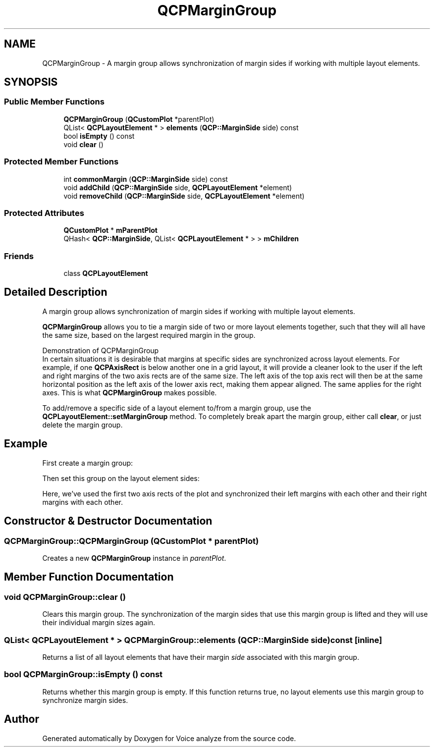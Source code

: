 .TH "QCPMarginGroup" 3 "Thu Jun 18 2015" "Version v.2" "Voice analyze" \" -*- nroff -*-
.ad l
.nh
.SH NAME
QCPMarginGroup \- A margin group allows synchronization of margin sides if working with multiple layout elements\&.  

.SH SYNOPSIS
.br
.PP
.SS "Public Member Functions"

.in +1c
.ti -1c
.RI "\fBQCPMarginGroup\fP (\fBQCustomPlot\fP *parentPlot)"
.br
.ti -1c
.RI "QList< \fBQCPLayoutElement\fP * > \fBelements\fP (\fBQCP::MarginSide\fP side) const "
.br
.ti -1c
.RI "bool \fBisEmpty\fP () const "
.br
.ti -1c
.RI "void \fBclear\fP ()"
.br
.in -1c
.SS "Protected Member Functions"

.in +1c
.ti -1c
.RI "int \fBcommonMargin\fP (\fBQCP::MarginSide\fP side) const "
.br
.ti -1c
.RI "void \fBaddChild\fP (\fBQCP::MarginSide\fP side, \fBQCPLayoutElement\fP *element)"
.br
.ti -1c
.RI "void \fBremoveChild\fP (\fBQCP::MarginSide\fP side, \fBQCPLayoutElement\fP *element)"
.br
.in -1c
.SS "Protected Attributes"

.in +1c
.ti -1c
.RI "\fBQCustomPlot\fP * \fBmParentPlot\fP"
.br
.ti -1c
.RI "QHash< \fBQCP::MarginSide\fP, QList< \fBQCPLayoutElement\fP * > > \fBmChildren\fP"
.br
.in -1c
.SS "Friends"

.in +1c
.ti -1c
.RI "class \fBQCPLayoutElement\fP"
.br
.in -1c
.SH "Detailed Description"
.PP 
A margin group allows synchronization of margin sides if working with multiple layout elements\&. 

\fBQCPMarginGroup\fP allows you to tie a margin side of two or more layout elements together, such that they will all have the same size, based on the largest required margin in the group\&.
.PP

.br
Demonstration of QCPMarginGroup
.br
 In certain situations it is desirable that margins at specific sides are synchronized across layout elements\&. For example, if one \fBQCPAxisRect\fP is below another one in a grid layout, it will provide a cleaner look to the user if the left and right margins of the two axis rects are of the same size\&. The left axis of the top axis rect will then be at the same horizontal position as the left axis of the lower axis rect, making them appear aligned\&. The same applies for the right axes\&. This is what \fBQCPMarginGroup\fP makes possible\&.
.PP
To add/remove a specific side of a layout element to/from a margin group, use the \fBQCPLayoutElement::setMarginGroup\fP method\&. To completely break apart the margin group, either call \fBclear\fP, or just delete the margin group\&.
.SH "Example"
.PP
First create a margin group: 
.PP
.nf

.fi
.PP
Then set this group on the layout element sides: 
.PP
.nf

.fi
.PP
Here, we've used the first two axis rects of the plot and synchronized their left margins with each other and their right margins with each other\&. 
.SH "Constructor & Destructor Documentation"
.PP 
.SS "QCPMarginGroup::QCPMarginGroup (\fBQCustomPlot\fP * parentPlot)"
Creates a new \fBQCPMarginGroup\fP instance in \fIparentPlot\fP\&. 
.SH "Member Function Documentation"
.PP 
.SS "void QCPMarginGroup::clear ()"
Clears this margin group\&. The synchronization of the margin sides that use this margin group is lifted and they will use their individual margin sizes again\&. 
.SS "QList< \fBQCPLayoutElement\fP * > QCPMarginGroup::elements (\fBQCP::MarginSide\fP side) const\fC [inline]\fP"
Returns a list of all layout elements that have their margin \fIside\fP associated with this margin group\&. 
.SS "bool QCPMarginGroup::isEmpty () const"
Returns whether this margin group is empty\&. If this function returns true, no layout elements use this margin group to synchronize margin sides\&. 

.SH "Author"
.PP 
Generated automatically by Doxygen for Voice analyze from the source code\&.
